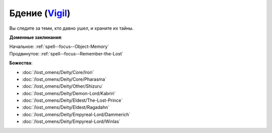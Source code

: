 .. title:: Домен бдения (Vigil Domain)

.. rst-class:: domain
.. _Domain--Vigil:

Бдение (`Vigil <https://2e.aonprd.com/Domains.aspx?ID=55>`_)
=============================================================================================================

Вы следите за теми, кто давно ушел, и храните их тайны.

**Доменные заклинания**:

| Начальное: :ref:`spell--focus--Object-Memory`
| Продвинутое: :ref:`spell--focus--Remember-the-Lost`


**Божества**:

* :doc:`/lost_omens/Deity/Core/Irori`
* :doc:`/lost_omens/Deity/Core/Pharasma`
* :doc:`/lost_omens/Deity/Other/Shizuru`
* :doc:`/lost_omens/Deity/Demon-Lord/Kabriri`
* :doc:`/lost_omens/Deity/Eldest/The-Lost-Prince`
* :doc:`/lost_omens/Deity/Eldest/Ragadahn`
* :doc:`/lost_omens/Deity/Empyreal-Lord/Dammerich`
* :doc:`/lost_omens/Deity/Empyreal-Lord/Winlas`
